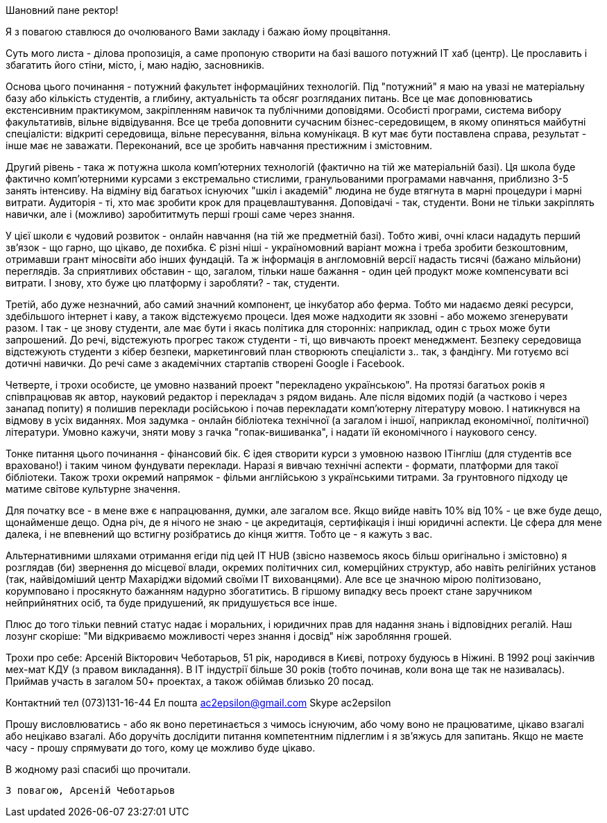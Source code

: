 Шановний пане ректор!

Я з повагою ставлюся до очолюваного Вами закладу і бажаю йому процвітання.

Суть мого листа - ділова пропозиція, а саме пропоную створити на базі вашого потужний IT хаб (центр). Це прославить і збагатить його стіни, місто, і, маю надію, засновників.

Основа цього починання - потужний факультет інформаційних технологій. Під "потужний" я маю на увазі не матеріальну базу або кількість студентів, а глибину, актуальність та обсяг розгляданих питань. Все це має доповнюватись екстенсивним практикумом, закріпленням навичок та публічними доповідями. Особисті програми, система вибору факультативів, вільне відвідування. Все це треба доповнити сучасним бізнес-середовищем, в якому опиняться майбутні спеціалісти: відкриті середовища, вільне пересування, вільна комунікаця. В кут має бути поставлена справа, результат - інше має не заважати. Переконаний, все це зробить навчання престижним і змістовним. 

Другий рівень - така ж потужна школа комп'ютерних технологій (фактично на тій же матеріальній базі). Ця школа буде фактично комп'ютерними курсами з екстремально стислими, гранульованими програмами навчання, приблизно 3-5 занять інтенсиву. На відміну від багатьох існуючих "шкіл і академій" людина не буде втягнута в марні процедури і марні витрати. Аудиторія - ті, хто має зробити крок для працевлаштування. Доповідачі - так, студенти. Вони не тільки закріплять навички, але і (можливо) заробититмуть перші гроші саме через знання. 

У цієї школи є чудовий розвиток - онлайн навчання (на тій же предметній базі). Тобто живі, очні класи нададуть перший зв'язок - що гарно, що цікаво, де похибка. Є різні ніші - україномовний варіант можна і треба зробити безкоштовним, отримавши грант міносвіти або інших фундацій. Та ж інформація в англомовній версії надасть тисячі (бажано мільйони) переглядів. За сприятливих обставин - що, загалом, тільки наше бажання - один цей продукт може компенсувати всі витрати. І знову, хто буже цю платформу і заробляти? - так, студенти. 

Третій, або дуже незначний, або самий значний компонент, це інкубатор або ферма. Тобто ми надаємо деякі ресурси, здебільшого інтернет і каву, а також відстежуємо процеси. Ідея може надходити як ззовні - або можемо згенерувати разом. І так - це знову студенти, але має бути і якась політика для сторонніх: наприклад, один с трьох може бути запрошений. До речі, відстежують прогрес також студенти - ті, що вивчають проект менеджмент. Безпеку середовища відстежують студенти з кібер безпеки, маркетинговий план створюють спеціалісти з.. так, з фандінгу. Ми готуємо всі дотичні навички. До речі саме з академічних стартапів створені Google і Facebook.

Четверте, і трохи особисте, це умовно названий проект "перекладено українською". На протязі багатьох років я співпрацював як автор, науковий редактор і перекладач з рядом видань. Але після відомих подій (а частково і через занапад попиту) я полишив переклади російською і почав перекладати комп'ютерну літературу мовою. І натикнувся на відмову в усіх виданнях. Моя задумка - онлайн бібліотека технічної (а загалом і іншої, наприклад економічної, політичної) літератури. Умовно кажучи, зняти мову з гачка "гопак-вишиванка", і надати їй економічного і наукового сенсу. 

Тонке питання цього починання - фінансовий бік. Є ідея створити курси з умовною назвою ITінгліш (для студентів все враховано!) і таким чином фундувати переклади. Наразі я вивчаю технічні аспекти - формати, платформи для такої бібліотеки. Також трохи окремий напрямок - фільми англійською з українськими титрами. За грунтовного підходу це матиме світове культурне значення.    

Для початку все - в мене вже є напрацювання, думки, але загалом все. Якщо вийде навіть 10% від 10% - це вже буде дещо, щонайменше дещо. Одна річ, де я нічого не знаю - це акредитація, сертифікація і інші юридичні аспекти. Це сфера для мене далека, і не впевнений що встигну розібратись до кінця життя. Тобто це - я кажуть з вас.

Альтернативними шляхами отримання егіди під цей IT HUB (звісно назвемось якось більш оригінально і змістовно) я розглядав (би) звернення до місцевої влади, окремих політичних сил, комерційних структур, або навіть релігійних установ (так, найвідоміший центр Махаріджи відомий своїми IT вихованцями). Але все це значною мірою політизовано, корумповано і просякнуто бажанням надурно збогатитись. В гіршому випадку весь проект стане заручником нейприйнятних осіб, та буде придушений, як придушується все інше. 

Плюс до того тільки певний статус надає і моральних, і юридичних прав для надання знань і відповідних регалій. Наш лозунг скоріше: "Ми відкриваємо можливості через знання і досвід" ніж заробляння грошей. 

Трохи про себе: Арсеній Вікторович Чеботарьов, 51 рік, народився в Києві,  потроху будуюсь в Ніжині. В 1992 році закінчив мех-мат КДУ (з правом викладання). В IT індустрії більше 30 років (тобто починав, коли вона ще так не називалась). Приймав участь в загалом 50+ проектах, а також обіймав близько 20 посад. 

Контактний тел (073)131-16-44
Ел пошта ac2epsilon@gmail.com
Skype ac2epsilon

Прошу висловлюватись - або як воно перетинається з чимось існуючим, або чому воно не працюватиме, цікаво взагалі або нецікаво взагалі. Або доручіть дослідити питання компетентним підлеглим і я зв'яжусь для запитань. Якщо не маєте часу - прошу спрямувати до того, кому це можливо буде цікаво. 

В жодному разі спасибі що прочитали.

    З повагою, Арсеній Чеботарьов